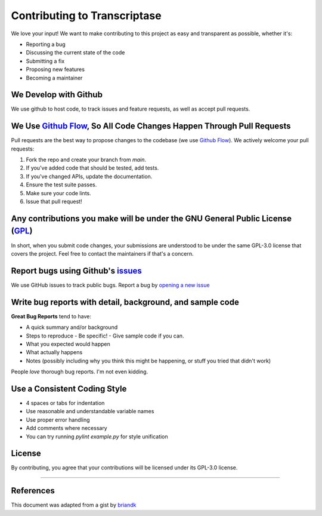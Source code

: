 Contributing to Transcriptase
=============================
We love your input! We want to make contributing to this project as easy and transparent as possible, whether it's:

- Reporting a bug
- Discussing the current state of the code
- Submitting a fix
- Proposing new features
- Becoming a maintainer

We Develop with Github
----------------------
We use github to host code, to track issues and feature requests, as well as accept pull requests.

We Use `Github Flow <https://guides.github.com/introduction/flow/index.html>`_, So All Code Changes Happen Through Pull Requests
--------------------------------------------------------------------------------------------------------------------------------
Pull requests are the best way to propose changes to the codebase (we use `Github Flow <https://guides.github.com/introduction/flow/index.html>`_). We actively welcome your pull requests:

1. Fork the repo and create your branch from `main`.
2. If you've added code that should be tested, add tests.
3. If you've changed APIs, update the documentation.
4. Ensure the test suite passes.
5. Make sure your code lints.
6. Issue that pull request!

Any contributions you make will be under the GNU General Public License (`GPL <https://www.gnu.org/licenses/gpl-3.0.en.html>`_)
-------------------------------------------------------------------------------------------------------------------------------
In short, when you submit code changes, your submissions are understood to be under the same GPL-3.0 license that covers the project. Feel free to contact the maintainers if that's a concern.

Report bugs using Github's `issues <https://github.com/TodoLodo/cod-python-api/issues>`_
--------------------------------------------------------------------------------------------
We use GitHub issues to track public bugs. Report a bug by `opening a new issue <https://github.com/TodoLodo/cod-python-api/issues/new>`_

Write bug reports with detail, background, and sample code
----------------------------------------------------------
**Great Bug Reports** tend to have:

- A quick summary and/or background
- Steps to reproduce
  - Be specific!
  - Give sample code if you can.
- What you expected would happen
- What actually happens
- Notes (possibly including why you think this might be happening, or stuff you tried that didn't work)

People *love* thorough bug reports. I'm not even kidding.

Use a Consistent Coding Style
-----------------------------

* 4 spaces or tabs for indentation
* Use reasonable and understandable variable names
* Use proper error handling
* Add comments where necessary 
* You can try running `pylint example.py` for style unification

License
-------
By contributing, you agree that your contributions will be licensed under its GPL-3.0 license.

----------------------------------------------------------------------------------------------------------------------------------------------------------------

References
----------
This document was adapted from a gist by `briandk <https://github.com/briandk>`_
